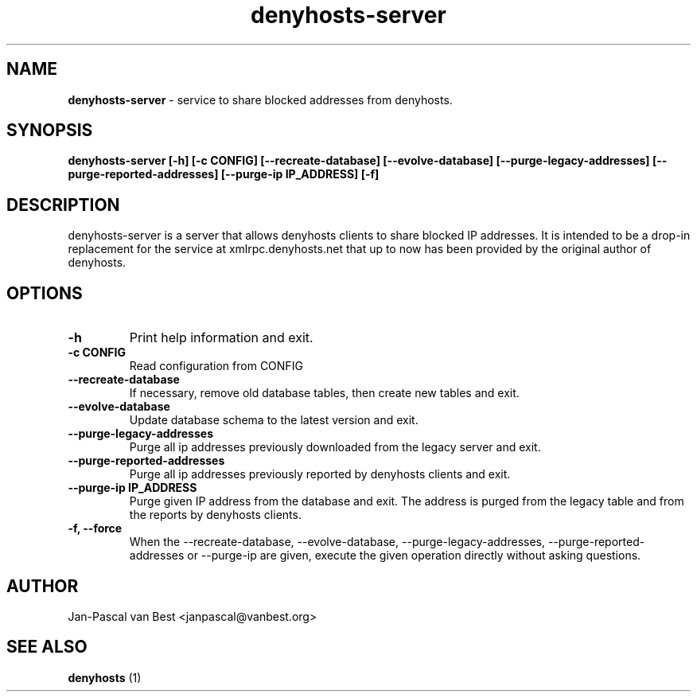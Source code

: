 .TH denyhosts-server 1 "Fri Juli 24 23:51:12 CEST 2015"
.SH NAME
.B denyhosts-server
- service to share blocked addresses from denyhosts.
.SH SYNOPSIS
.B denyhosts-server [-h] [-c CONFIG] [--recreate-database]
.B   [--evolve-database] [--purge-legacy-addresses]
.B   [--purge-reported-addresses] [--purge-ip IP_ADDRESS] [-f]
.SH DESCRIPTION
.PP
denyhosts-server is a server that allows denyhosts clients to share blocked IP
addresses. It is intended to be a drop-in replacement for the service at
xmlrpc.denyhosts.net that up to now has been provided by the original author
of denyhosts.

.SH "OPTIONS
.TP
.B \-h
Print help information and exit.
.TP
.B \-c CONFIG
Read configuration from CONFIG
.TP
.B \-\-recreate-database
If necessary, remove old database tables, then create new tables and exit.
.TP
.B \-\-evolve-database
Update database schema to the latest version and exit.
.TP
.B \-\-purge-legacy-addresses
Purge all ip addresses previously downloaded from the legacy server and exit.
.TP
.B \-\-purge-reported-addresses
Purge all ip addresses previously reported by denyhosts clients and exit.
.TP
.B \-\-purge-ip IP_ADDRESS
Purge given IP address from the database and exit. The address is purged
from the legacy table and from the reports by denyhosts clients.
.TP
.B \-f, \-\-force
When the \-\-recreate-database, \-\-evolve-database, \-\-purge-legacy-addresses,
\-\-purge-reported-addresses or \-\-purge-ip are given, execute the given
operation directly without asking questions.

.SH AUTHOR
Jan-Pascal van Best <janpascal@vanbest.org>
.SH SEE ALSO
.B denyhosts
(1)
